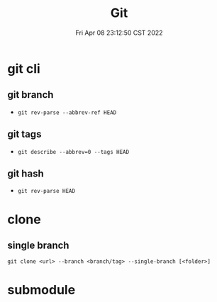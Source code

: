 #+TITLE: Git
#+date: Fri Apr 08 23:12:50 CST 2022
#+categories[]: tool
#+tags[]: git
#+summary: Git

* git cli
** git branch
+ =git rev-parse --abbrev-ref HEAD=
** git tags
+ =git describe --abbrev=0 --tags HEAD=
** git hash
+ =git rev-parse HEAD=

* clone

** single branch

#+begin_src shell
git clone <url> --branch <branch/tag> --single-branch [<folder>]
#+end_src

* submodule
